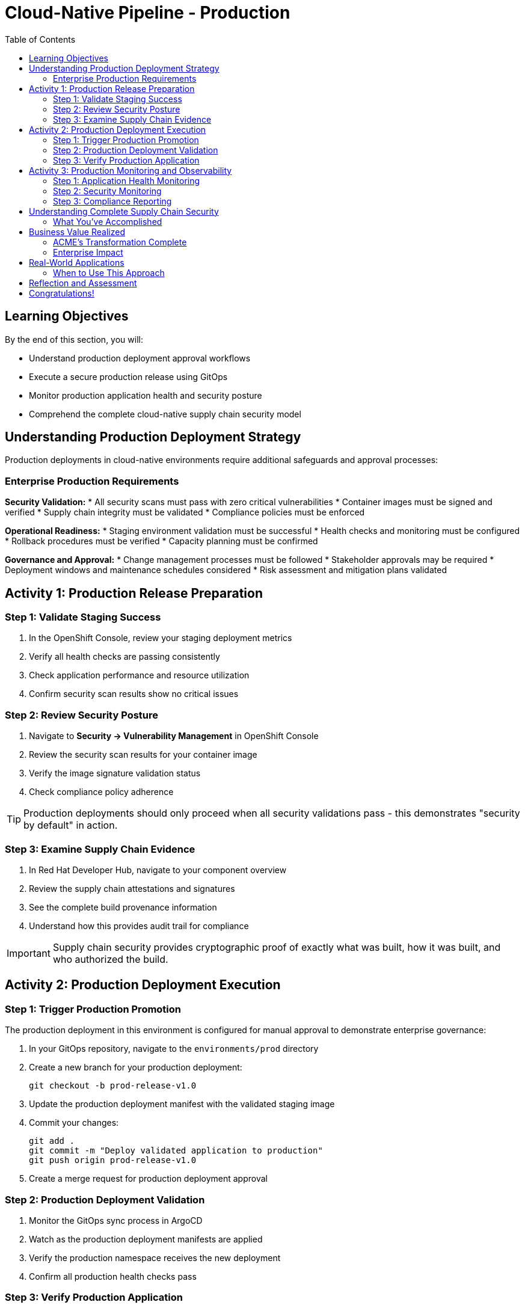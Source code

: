= Cloud-Native Pipeline - Production
:source-highlighter: rouge
:toc: macro
:toclevels: 2

toc::[]

== Learning Objectives

By the end of this section, you will:

* Understand production deployment approval workflows
* Execute a secure production release using GitOps
* Monitor production application health and security posture
* Comprehend the complete cloud-native supply chain security model

== Understanding Production Deployment Strategy

Production deployments in cloud-native environments require additional safeguards and approval processes:

=== Enterprise Production Requirements

**Security Validation:**
* All security scans must pass with zero critical vulnerabilities
* Container images must be signed and verified
* Supply chain integrity must be validated
* Compliance policies must be enforced

**Operational Readiness:**
* Staging environment validation must be successful
* Health checks and monitoring must be configured
* Rollback procedures must be verified
* Capacity planning must be confirmed

**Governance and Approval:**
* Change management processes must be followed
* Stakeholder approvals may be required
* Deployment windows and maintenance schedules considered
* Risk assessment and mitigation plans validated

== Activity 1: Production Release Preparation

=== Step 1: Validate Staging Success

. In the OpenShift Console, review your staging deployment metrics
. Verify all health checks are passing consistently
. Check application performance and resource utilization
. Confirm security scan results show no critical issues

=== Step 2: Review Security Posture

. Navigate to *Security → Vulnerability Management* in OpenShift Console
. Review the security scan results for your container image
. Verify the image signature validation status
. Check compliance policy adherence

TIP: Production deployments should only proceed when all security validations pass - this demonstrates "security by default" in action.

=== Step 3: Examine Supply Chain Evidence

. In Red Hat Developer Hub, navigate to your component overview
. Review the supply chain attestations and signatures
. See the complete build provenance information
. Understand how this provides audit trail for compliance

IMPORTANT: Supply chain security provides cryptographic proof of exactly what was built, how it was built, and who authorized the build.

== Activity 2: Production Deployment Execution

=== Step 1: Trigger Production Promotion

The production deployment in this environment is configured for manual approval to demonstrate enterprise governance:

. In your GitOps repository, navigate to the `environments/prod` directory
. Create a new branch for your production deployment:
+
[source,bash]
----
git checkout -b prod-release-v1.0
----

. Update the production deployment manifest with the validated staging image
. Commit your changes:
+
[source,bash]
----
git add .
git commit -m "Deploy validated application to production"
git push origin prod-release-v1.0
----

. Create a merge request for production deployment approval

=== Step 2: Production Deployment Validation

. Monitor the GitOps sync process in ArgoCD
. Watch as the production deployment manifests are applied
. Verify the production namespace receives the new deployment
. Confirm all production health checks pass

=== Step 3: Verify Production Application

. Access your production application via its route
. Verify all functionality works as expected
. Check application logs for any errors or warnings
. Validate production monitoring is capturing metrics

== Activity 3: Production Monitoring and Observability

=== Step 1: Application Health Monitoring

. In OpenShift Console, navigate to your production application
. Review the application metrics and dashboards
. Check resource utilization and performance indicators
. Verify readiness and liveness probes are functioning

=== Step 2: Security Monitoring

. Monitor security events and alerts
. Review container security policies enforcement
. Check for any runtime security violations
. Validate network policies are properly configured

=== Step 3: Compliance Reporting

. Generate compliance reports showing:
  * Security scan results and remediation status
  * Container image signatures and verification
  * Deployment approvals and audit trails
  * Policy compliance across the supply chain

TIP: These reports demonstrate how RHADS provides automated compliance documentation for auditors.

== Understanding Complete Supply Chain Security

=== What You've Accomplished

**End-to-End Security:**
* Source code was cryptographically signed
* Container images were scanned for vulnerabilities
* Images were signed with tamper-proof signatures
* Deployment manifests were validated and approved
* Runtime security policies are actively enforced

**Complete Audit Trail:**
* Every build step is recorded and attested
* All security scan results are preserved
* Image signatures provide integrity validation
* GitOps commits show exactly what was deployed
* Compliance reports document adherence to policies

**Automated Governance:**
* Security policies are enforced automatically
* Manual approvals are captured in audit trails
* Compliance violations prevent deployment
* Rollback capabilities ensure rapid recovery

== Business Value Realized

=== ACME's Transformation Complete

**Speed Achievements:**
* **Total deployment time**: 4 weeks → 1 week
* **Security review time**: 2 weeks → Automated  
* **Production readiness**: Manual process → Automated validation
* **Developer productivity**: Dramatically increased

**Security Improvements:**
* **100% vulnerability scanning** - No exceptions
* **Cryptographic integrity** - Complete supply chain verification
* **Policy compliance** - Automatically enforced
* **Audit readiness** - Continuous compliance documentation

**Operational Excellence:**
* **Consistent deployments** - No configuration drift
* **Predictable outcomes** - Standardized processes
* **Rapid rollbacks** - GitOps-enabled recovery
* **Reduced overhead** - Self-service developer capabilities

=== Enterprise Impact

**For Developers:**
* Focus on business value creation, not infrastructure
* Immediate access to production-ready environments
* Built-in security that doesn't slow development
* Modern tooling that attracts top talent

**For Security Teams:**
* Automated policy enforcement reduces manual work
* Complete visibility into all deployments
* Cryptographic proof of compliance
* Reduced security incidents and faster remediation

**For Operations:**
* Standardized deployment processes reduce complexity
* Self-healing infrastructure reduces maintenance
* Complete observability improves troubleshooting
* Platform scales automatically with demand

== Real-World Applications

=== When to Use This Approach

**Ideal Scenarios:**
* **New cloud-native applications** - Start with best practices
* **Microservices architectures** - Consistent deployment patterns
* **Compliance-heavy industries** - Automated audit trails
* **DevOps transformation** - Modern pipeline automation

**Key Benefits:**
* **Faster time to market** - Eliminate manual bottlenecks
* **Improved security posture** - Automated vulnerability management
* **Reduced operational overhead** - Self-service capabilities
* **Enhanced compliance** - Continuous policy enforcement

== Reflection and Assessment

Take a moment to consider:

1. **Developer Experience**: How does this cloud-native approach compare to traditional development workflows?

2. **Security Integration**: What security capabilities are now automatically included that would typically require manual configuration?

3. **Operational Impact**: How would this approach affect your organization's platform and security teams?

4. **Business Value**: What business outcomes could your organization achieve with this level of automation?

== Congratulations!

You've successfully completed the cloud-native development path using OpenShift Pipelines (Tekton)! You've experienced:

* **Self-service application creation** with enterprise security built-in
* **Cloud-native development** using modern browser-based tools
* **Automated CI/CD pipelines** with integrated security scanning  
* **GitOps deployment** from development through production
* **Complete supply chain security** with audit trails and compliance reporting

This represents the future of enterprise application development - secure, automated, and developer-friendly.

**Next:** Consider exploring the Enterprise Pipeline module to see alternative RHADS implementation approaches, or review the complete workshop summary to plan your organization's implementation strategy.
